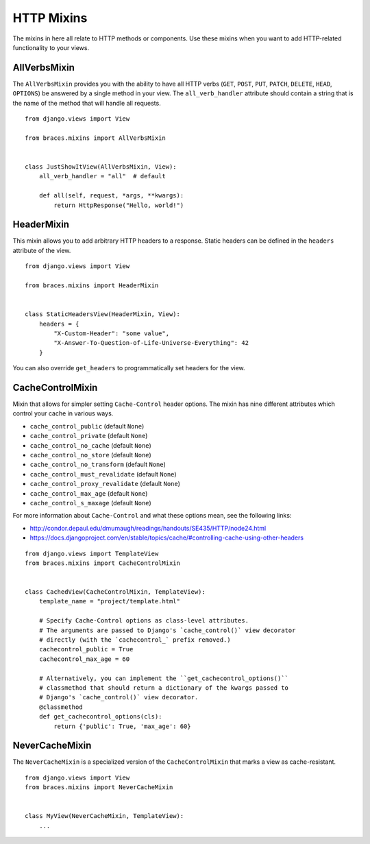HTTP Mixins
===========

The mixins in here all relate to HTTP methods or components. Use these
mixins when you want to add HTTP-related functionality to your views.

.. _AllVerbsMixin:

AllVerbsMixin
-------------

The ``AllVerbsMixin`` provides you with the ability to have all HTTP verbs
(``GET``, ``POST``, ``PUT``, ``PATCH``, ``DELETE``, ``HEAD``, ``OPTIONS``)
be answered by a single method in your view. The ``all_verb_handler``
attribute should contain a string that is the name of the method that
will handle all requests.

::

    from django.views import View

    from braces.mixins import AllVerbsMixin


    class JustShowItView(AllVerbsMixin, View):
        all_verb_handler = "all"  # default

        def all(self, request, *args, **kwargs):
            return HttpResponse("Hello, world!")


.. _HeaderMixin:

HeaderMixin
-------------

This mixin allows you to add arbitrary HTTP headers to a response. Static
headers can be defined in the ``headers`` attribute of the view.

::

    from django.views import View

    from braces.mixins import HeaderMixin


    class StaticHeadersView(HeaderMixin, View):
        headers = {
            "X-Custom-Header": "some value",
            "X-Answer-To-Question-of-Life-Universe-Everything": 42
        }

You can also override ``get_headers`` to programmatically set headers for
the view.


.. _CacheControlMixin:

CacheControlMixin
-----------------------

Mixin that allows for simpler setting ``Cache-Control`` header options.
The mixin has nine different attributes which control your cache in
various ways.

* ``cache_control_public`` (default ``None``)
* ``cache_control_private`` (default ``None``)
* ``cache_control_no_cache`` (default ``None``)
* ``cache_control_no_store`` (default ``None``)
* ``cache_control_no_transform`` (default ``None``)
* ``cache_control_must_revalidate`` (default ``None``)
* ``cache_control_proxy_revalidate`` (default ``None``)
* ``cache_control_max_age`` (default ``None``)
* ``cache_control_s_maxage`` (default ``None``)

For more information about ``Cache-Control`` and what these options mean,
see the following links:

* http://condor.depaul.edu/dmumaugh/readings/handouts/SE435/HTTP/node24.html
* https://docs.djangoproject.com/en/stable/topics/cache/#controlling-cache-using-other-headers

::

    from django.views import TemplateView
    from braces.mixins import CacheControlMixin


    class CachedView(CacheControlMixin, TemplateView):
        template_name = "project/template.html"

        # Specify Cache-Control options as class-level attributes.
        # The arguments are passed to Django's `cache_control()` view decorator
        # directly (with the `cachecontrol_` prefix removed.)
        cachecontrol_public = True
        cachecontrol_max_age = 60

        # Alternatively, you can implement the ``get_cachecontrol_options()``
        # classmethod that should return a dictionary of the kwargs passed to
        # Django's `cache_control()` view decorator.
        @classmethod
        def get_cachecontrol_options(cls):
            return {'public': True, 'max_age': 60}


.. _NeverCacheMixin:

NeverCacheMixin
-----------------------

The ``NeverCacheMixin`` is a specialized version of the ``CacheControlMixin``
that marks a view as cache-resistant.

::

    from django.views import View
    from braces.mixins import NeverCacheMixin


    class MyView(NeverCacheMixin, TemplateView):
        ...
